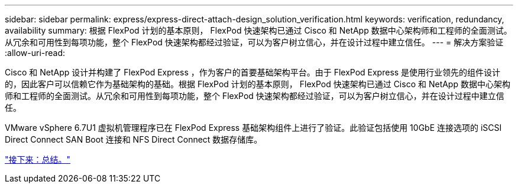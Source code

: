 ---
sidebar: sidebar 
permalink: express/express-direct-attach-design_solution_verification.html 
keywords: verification, redundancy, availability 
summary: 根据 FlexPod 计划的基本原则， FlexPod 快速架构已通过 Cisco 和 NetApp 数据中心架构师和工程师的全面测试。从冗余和可用性到每项功能，整个 FlexPod 快速架构都经过验证，可以为客户树立信心，并在设计过程中建立信任。 
---
= 解决方案验证
:allow-uri-read: 


[role="lead"]
Cisco 和 NetApp 设计并构建了 FlexPod Express ，作为客户的首要基础架构平台。由于 FlexPod Express 是使用行业领先的组件设计的，因此客户可以信赖它作为基础架构的基础。根据 FlexPod 计划的基本原则， FlexPod 快速架构已通过 Cisco 和 NetApp 数据中心架构师和工程师的全面测试。从冗余和可用性到每项功能，整个 FlexPod 快速架构都经过验证，可以为客户树立信心，并在设计过程中建立信任。

VMware vSphere 6.7U1 虚拟机管理程序已在 FlexPod Express 基础架构组件上进行了验证。此验证包括使用 10GbE 连接选项的 iSCSI Direct Connect SAN Boot 连接和 NFS Direct Connect 数据存储库。

link:express-direct-attach-design_conclusion.html["接下来：总结。"]

